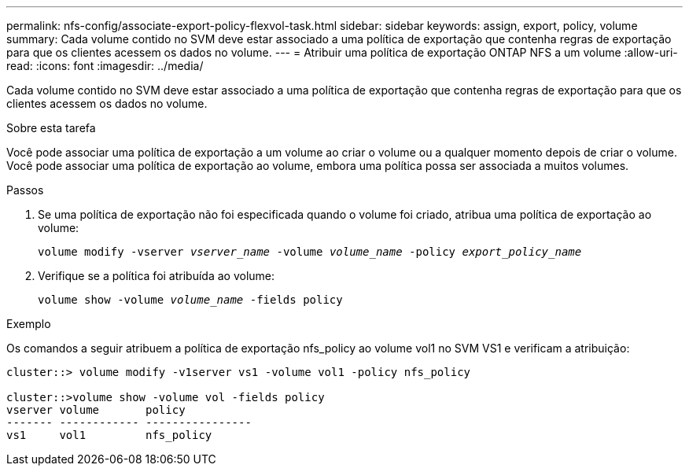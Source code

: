 ---
permalink: nfs-config/associate-export-policy-flexvol-task.html 
sidebar: sidebar 
keywords: assign, export, policy, volume 
summary: Cada volume contido no SVM deve estar associado a uma política de exportação que contenha regras de exportação para que os clientes acessem os dados no volume. 
---
= Atribuir uma política de exportação ONTAP NFS a um volume
:allow-uri-read: 
:icons: font
:imagesdir: ../media/


[role="lead"]
Cada volume contido no SVM deve estar associado a uma política de exportação que contenha regras de exportação para que os clientes acessem os dados no volume.

.Sobre esta tarefa
Você pode associar uma política de exportação a um volume ao criar o volume ou a qualquer momento depois de criar o volume. Você pode associar uma política de exportação ao volume, embora uma política possa ser associada a muitos volumes.

.Passos
. Se uma política de exportação não foi especificada quando o volume foi criado, atribua uma política de exportação ao volume:
+
`volume modify -vserver _vserver_name_ -volume _volume_name_ -policy _export_policy_name_`

. Verifique se a política foi atribuída ao volume:
+
`volume show -volume _volume_name_ -fields policy`



.Exemplo
Os comandos a seguir atribuem a política de exportação nfs_policy ao volume vol1 no SVM VS1 e verificam a atribuição:

[listing]
----
cluster::> volume modify -v1server vs1 -volume vol1 -policy nfs_policy

cluster::>volume show -volume vol -fields policy
vserver volume       policy
------- ------------ ----------------
vs1     vol1         nfs_policy
----